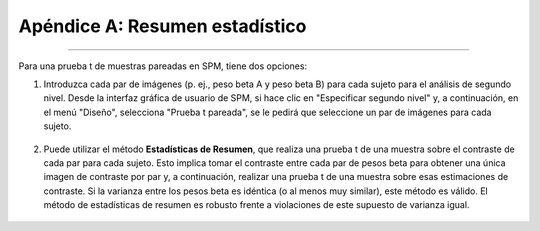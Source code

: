 

.. _ResumenEstadísticas:

==============================
Apéndice A: Resumen estadístico
==============================

-----------

Para una prueba t de muestras pareadas en SPM, tiene dos opciones:

1. Introduzca cada par de imágenes (p. ej., peso beta A y peso beta B) para cada sujeto para el análisis de segundo nivel. Desde la interfaz gráfica de usuario de SPM, si hace clic en "Especificar segundo nivel" y, a continuación, en el menú "Diseño", selecciona "Prueba t pareada", se le pedirá que seleccione un par de imágenes para cada sujeto.

.. figure:: SPM_PairedTtest_Standard.png

2. Puede utilizar el método **Estadísticas de Resumen**, que realiza una prueba t de una muestra sobre el contraste de cada par para cada sujeto. Esto implica tomar el contraste entre cada par de pesos beta para obtener una única imagen de contraste por par y, a continuación, realizar una prueba t de una muestra sobre esas estimaciones de contraste. Si la varianza entre los pesos beta es idéntica (o al menos muy similar), este método es válido. El método de estadísticas de resumen es robusto frente a violaciones de este supuesto de varianza igual.

.. figure:: SPM_PairedTtest_SummaryStatistics.png

